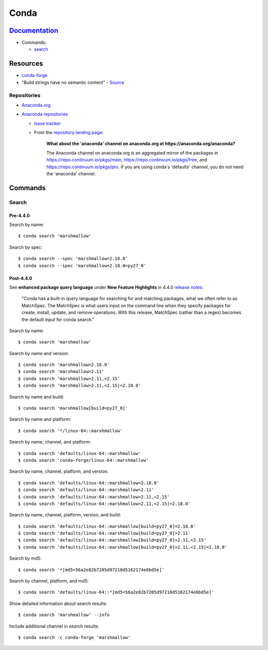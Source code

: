 .. _conda:

=====
Conda
=====

.. highlight:: console

`Documentation <https://conda.io/docs/>`_
=========================================

- Commands:

  - `search <https://docs.conda.io/projects/conda/en/latest/commands/search.html>`_



Resources
=========

- `conda-forge <https://conda-forge.org/docs/>`_
- "Build strings have no semantic content" -
  `Source <https://github.com/conda/conda/issues/4956#issuecomment-291847858>`_


Repositories
------------

- `Anaconda.org <https://anaconda.org/>`_
- `Anaconda repositories <https://repo.continuum.io/pkgs/>`_

  - `Issue tracker <https://github.com/ContinuumIO/anaconda-issues>`_
  - From the `repository landing page <https://repo.continuum.io/pkgs/>`_:

      **What about the 'anaconda' channel on anaconda.org at https://anaconda.org/anaconda?**

      The Anaconda channel on anaconda.org is an aggregated mirror of the packages in https://repo.continuum.io/pkgs/main, https://repo.continuum.io/pkgs/free, and https://repo.continuum.io/pkgs/pro. If you are using conda's 'defaults' channel, you do not need the 'anaconda' channel.



Commands
========

Search
------

Pre-4.4.0
~~~~~~~~~

Search by name::

    $ conda search 'marshmallow'

Search by spec::

    $ conda search --spec 'marshmallow=2.18.0'
    $ conda search --spec 'marshmallow=2.18.0=py27_0'


Post-4.4.0
~~~~~~~~~~

See **enhanced package query language** under **New Feature Highlights** in 4.4.0 `release notes <https://docs.conda.io/projects/conda/en/latest/release-notes.html>`_:

    "Conda has a built-in query language for searching for and matching packages, what we often refer to as MatchSpec. The MatchSpec is what users input on the command line when they specify packages for create, install, update, and remove operations. With this release, MatchSpec (rather than a regex) becomes the default input for conda search."

Search by name::

    $ conda search 'marshmallow'

Search by name and version::

    $ conda search 'marshmallow=2.18.0'
    $ conda search 'marshmallow>2.11'
    $ conda search 'marshmallow>2.11,<2.15'
    $ conda search 'marshmallow>2.11,<2.15|=2.18.0'

Search by name and build::

    $ conda search 'marshmallow[build=py27_0]'

Search by name and platform::

    $ conda search '*/linux-64::marshmallow'

Search by name, channel, and platform::

    $ conda search 'defaults/linux-64::marshmallow'
    $ conda search 'conda-forge/linux-64::marshmallow'

Search by name, channel, platform, and version::

    $ conda search 'defaults/linux-64::marshmallow=2.18.0'
    $ conda search 'defaults/linux-64::marshmallow>2.11'
    $ conda search 'defaults/linux-64::marshmallow>2.11,<2.15'
    $ conda search 'defaults/linux-64::marshmallow>2.11,<2.15|=2.18.0'

Search by name, channel, platform, version, and build::

    $ conda search 'defaults/linux-64::marshmallow[build=py27_0]=2.18.0'
    $ conda search 'defaults/linux-64::marshmallow[build=py27_0]>2.11'
    $ conda search 'defaults/linux-64::marshmallow[build=py27_0]>2.11,<2.15'
    $ conda search 'defaults/linux-64::marshmallow[build=py27_0]>2.11,<2.15|=2.18.0'

Search by md5::

    $ conda search '*[md5=56a2e82b7205d97210d5162174e6bd5e]'

Search by channel, platform, and md5::

    $ conda search 'defaults/linux-64::*[md5=56a2e82b7205d97210d5162174e6bd5e]'

Show detailed information about search results::

    $ conda search 'marshmallow' --info

Include additional channel in search results::

    $ conda search -c conda-forge 'marshmallow'
